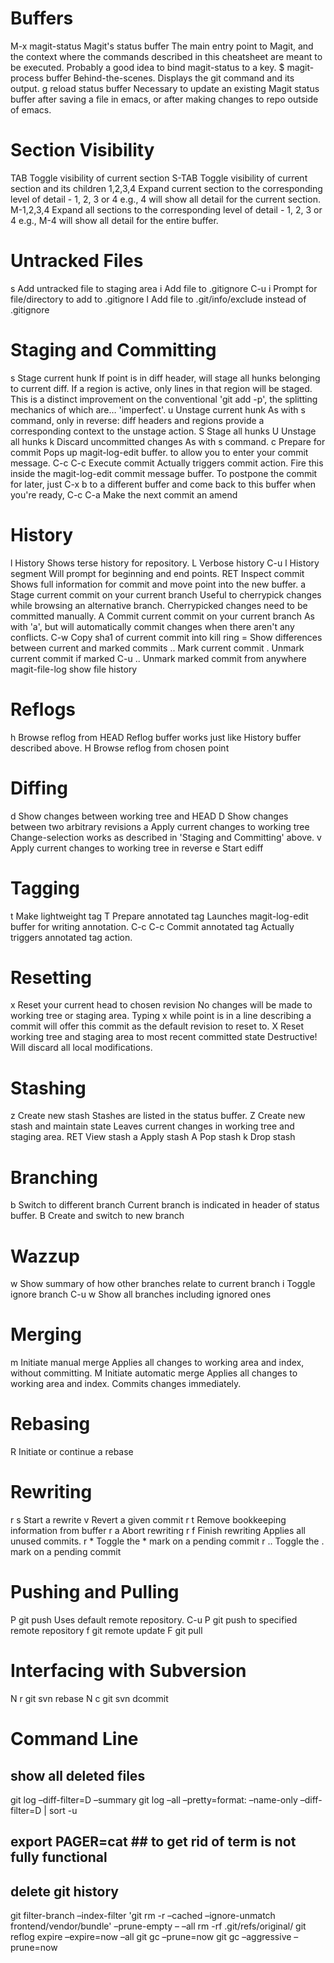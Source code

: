 * Buffers
M-x magit-status	Magit's status buffer	The main entry point to Magit, and the context where the commands described in this cheatsheet are meant to be executed. Probably a good idea to bind magit-status to a key.
$	magit-process buffer	Behind-the-scenes. Displays the git command and its output.
g	reload status buffer	Necessary to update an existing Magit status buffer after saving a file in emacs, or after making changes to repo outside of emacs.

* Section Visibility
TAB	Toggle visibility of current section	
S-TAB	Toggle visibility of current section and its children	
1,2,3,4	Expand current section to the corresponding level of detail - 1, 2, 3 or 4	e.g., 4 will show all detail for the current section.
M-1,2,3,4	Expand all sections to the corresponding level of detail - 1, 2, 3 or 4	e.g., M-4 will show all detail for the entire buffer.

* Untracked Files
s	Add untracked file to staging area	
i	Add file to .gitignore	
C-u i	Prompt for file/directory to add to .gitignore	
I	Add file to .git/info/exclude instead of .gitignore	

* Staging and Committing
s	Stage current hunk	If point is in diff header, will stage all hunks belonging to current diff. If a region is active, only lines in that region will be staged. This is a distinct improvement on the conventional 'git add -p', the splitting mechanics of which are... 'imperfect'.
u	Unstage current hunk	As with s command, only in reverse: diff headers and regions provide a corresponding context to the unstage action.
S	Stage all hunks	
U	Unstage all hunks	
k	Discard uncommitted changes	As with s command.
c	Prepare for commit	Pops up magit-log-edit buffer. to allow you to enter your commit message.
C-c C-c	Execute commit	Actually triggers commit action. Fire this inside the magit-log-edit commit message buffer. To postpone the commit for later, just C-x b to a different buffer and come back to this buffer when you're ready,
C-c C-a	Make the next commit an amend	

* History
l	History	Shows terse history for repository.
L	Verbose history	
C-u l	History segment	Will prompt for beginning and end points.
RET	Inspect commit	Shows full information for commit and move point into the new buffer.
a	Stage current commit on your current branch	Useful to cherrypick changes while browsing an alternative branch. Cherrypicked changes need to be committed manually.
A	Commit current commit on your current branch	As with 'a', but will automatically commit changes when there aren't any conflicts.
C-w	Copy sha1 of current commit into kill ring	
=	Show differences between current and marked commits	
..	Mark current commit	
.	Unmark current commit if marked	
C-u ..	Unmark marked commit from anywhere	
magit-file-log   show file history
* Reflogs
h	Browse reflog from HEAD	Reflog buffer works just like History buffer described above.
H	Browse reflog from chosen point	

* Diffing
d	Show changes between working tree and HEAD	
D	Show changes between two arbitrary revisions	
a	Apply current changes to working tree	Change-selection works as described in 'Staging and Committing' above.
v	Apply current changes to working tree in reverse	
e       Start ediff

* Tagging
t	Make lightweight tag	
T	Prepare annotated tag	Launches magit-log-edit buffer for writing annotation.
C-c C-c	Commit annotated tag	Actually triggers annotated tag action.

* Resetting
x	Reset your current head to chosen revision	No changes will be made to working tree or staging area. Typing x while point is in a line describing a commit will offer this commit as the default revision to reset to.
X	Reset working tree and staging area to most recent committed state	Destructive! Will discard all local modifications.

* Stashing
z	Create new stash	Stashes are listed in the status buffer.
Z	Create new stash and maintain state	Leaves current changes in working tree and staging area.
RET	View stash	
a	Apply stash	
A	Pop stash	
k	Drop stash	

* Branching
b	Switch to different branch	Current branch is indicated in header of status buffer.
B	Create and switch to new branch	

* Wazzup
w	Show summary of how other branches relate to current branch	
i	Toggle ignore branch	
C-u w	Show all branches including ignored ones	

* Merging
m	Initiate manual merge	Applies all changes to working area and index, without committing.
M	Initiate automatic merge	Applies all changes to working area and index. Commits changes immediately.

* Rebasing
R	Initiate or continue a rebase	

* Rewriting
r s	Start a rewrite	
v	Revert a given commit	
r t	Remove bookkeeping information from buffer	
r a	Abort rewriting	
r f	Finish rewriting	Applies all unused commits.
r *	Toggle the * mark on a pending commit	
r ..	Toggle the . mark on a pending commit	

* Pushing and Pulling
P	git push	Uses default remote repository.
C-u P	git push to specified remote repository	
f	git remote update	
F	git pull	

* Interfacing with Subversion
N r	git svn rebase	
N c	git svn dcommit


* Command Line
** show all deleted files
git log --diff-filter=D --summary
git log --all --pretty=format: --name-only --diff-filter=D | sort -u

** export PAGER=cat   ## to get rid of term is not fully functional
** delete git history
git filter-branch --index-filter 'git rm -r --cached --ignore-unmatch frontend/vendor/bundle' --prune-empty -- --all
rm -rf .git/refs/original/
git reflog expire --expire=now --all
git gc --prune=now
git gc --aggressive --prune=now
